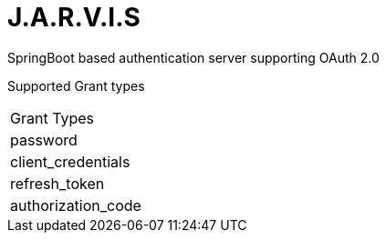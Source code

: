 = J.A.R.V.I.S

SpringBoot based authentication server supporting OAuth 2.0

Supported Grant types



|===
|Grant Types
|password
|client_credentials
|refresh_token
|authorization_code
|===
